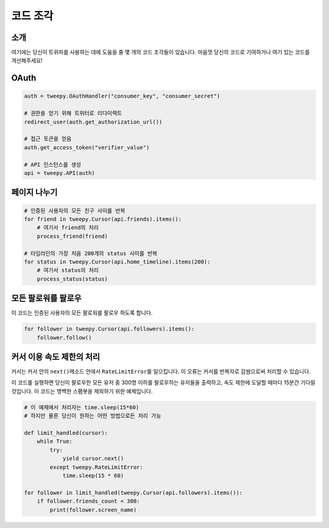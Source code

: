 .. _code_snippet:


*************
코드 조각
*************

소개
============

여기에는 당신이 트위피를 사용하는 데에 도움을 줄 몇 개의 코드 조각들이 있습니다. 마음껏 당신의 코드로 기여하거나 여기 있는 코드를 개선해주세요!

OAuth
=====

.. code-block :: python

   auth = tweepy.OAuthHandler("consumer_key", "consumer_secret")
   
   # 권한을 얻기 위해 트위터로 리다이렉트
   redirect_user(auth.get_authorization_url())
   
   # 접근 토큰을 얻음
   auth.get_access_token("verifier_value")
   
   # API 인스턴스를 생성
   api = tweepy.API(auth)

페이지 나누기
=============

.. code-block :: python

   # 인증된 사용자의 모든 친구 사이를 반복
   for friend in tweepy.Cursor(api.friends).items():
       # 여기서 friend의 처리
       process_friend(friend)
   
   # 타임라인의 가장 처음 200개의 status 사이를 반복
   for status in tweepy.Cursor(api.home_timeline).items(200):
       # 여기서 status의 처리
       process_status(status)

모든 팔로워를 팔로우
====================

이 코드는 인증된 사용자의 모든 팔로워를 팔로우 하도록 합니다.

.. code-block :: python

   for follower in tweepy.Cursor(api.followers).items():
       follower.follow()

커서 이용 속도 제한의 처리
==========================
   
커서는 커서 안의 ``next()``\ 메소드 안에서 ``RateLimitError``\ 를 일으킵니다. 이 오류는 커서를 반복자로 감쌈으로써 처리할 수 있습니다.
   
이 코드를 실행하면 당신이 팔로우한 모든 유저 중 300명 이하를 팔로우하는 유저들을 출력하고, 속도 제한에 도달할 때마다 15분간 기다릴 것입니다. 이 코드는 명백한 스팸봇을 제외하기 위한 예제입니다.
   
.. code-block :: python
   
   # 이 예제에서 처리자는 time.sleep(15*60)
   # 하지만 물론 당신이 원하는 어떤 방법으로든 처리 가능
   
   def limit_handled(cursor):
       while True:
           try:
               yield cursor.next()
           except tweepy.RateLimitError:
               time.sleep(15 * 60)
   
   for follower in limit_handled(tweepy.Cursor(api.followers).items()):
       if follower.friends_count < 300:
           print(follower.screen_name)
